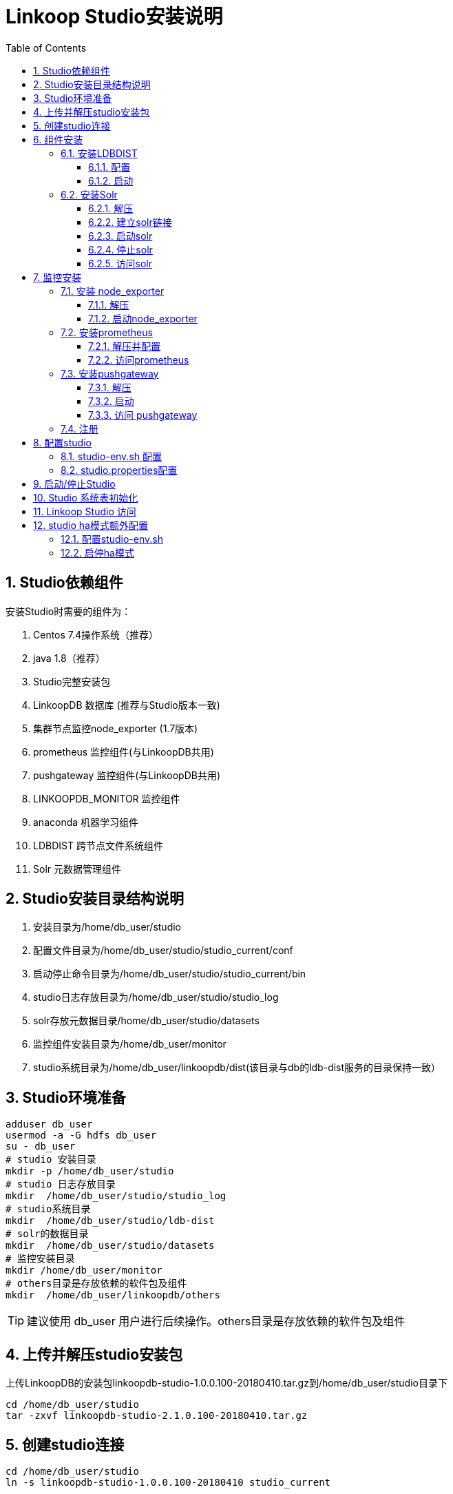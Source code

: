 :numbered:
:toc:
:toclevels: 5

= Linkoop Studio安装说明

== Studio依赖组件
安装Studio时需要的组件为：

. Centos 7.4操作系统（推荐）

. java 1.8（推荐）

. Studio完整安装包

. LinkoopDB 数据库 (推荐与Studio版本一致)

. 集群节点监控node_exporter (1.7版本)

. prometheus 监控组件(与LinkoopDB共用)

. pushgateway 监控组件(与LinkoopDB共用)

. LINKOOPDB_MONITOR 监控组件

. anaconda 机器学习组件

. LDBDIST 跨节点文件系统组件

. Solr 元数据管理组件


== Studio安装目录结构说明

. 安装目录为/home/db_user/studio

. 配置文件目录为/home/db_user/studio/studio_current/conf

. 启动停止命令目录为/home/db_user/studio/studio_current/bin

. studio日志存放目录为/home/db_user/studio/studio_log

. solr存放元数据目录/home/db_user/studio/datasets

. 监控组件安装目录为/home/db_user/monitor

. studio系统目录为/home/db_user/linkoopdb/dist(该目录与db的ldb-dist服务的目录保持一致）

== Studio环境准备

[source，shell]
----
adduser db_user
usermod -a -G hdfs db_user
su - db_user
# studio 安装目录
mkdir -p /home/db_user/studio
# studio 日志存放目录
mkdir  /home/db_user/studio/studio_log
# studio系统目录
mkdir  /home/db_user/studio/ldb-dist
# solr的数据目录
mkdir  /home/db_user/studio/datasets
# 监控安装目录
mkdir /home/db_user/monitor
# others目录是存放依赖的软件包及组件
mkdir  /home/db_user/linkoopdb/others

----

[TIP]
====
建议使用 db_user 用户进行后续操作。others目录是存放依赖的软件包及组件
====

== 上传并解压studio安装包

上传LinkoopDB的安装包linkoopdb-studio-1.0.0.100-20180410.tar.gz到/home/db_user/studio目录下

[source，shell]
----
cd /home/db_user/studio
tar -zxvf linkoopdb-studio-2.1.0.100-20180410.tar.gz
----


== 创建studio连接

[source，shell]
----
cd /home/db_user/studio
ln -s linkoopdb-studio-1.0.0.100-20180410 studio_current
----

== 组件安装

=== 安装LDBDIST

==== 配置
进入到db的配置文件目录并配置ldb-env.sh
[source，shell]
----
vi /home/db_user/linkoopdb/linkoopdb_current/conf/ldb-env.sh
----

[source，shell]
----
## ldbdist目录,需要提前创建
export LDBDIST_SERVER_FILE_DIR=/home/db_user/linkoopdb/dist

## ldbdist访问端口
export LDBDIST_SERVER_PORT=54322
export LDBDIST_ROOT_DIR=${LDBDIST_SERVER_FILE_DIR}

----

==== 启动

[source，shell]
----
cd /home/db_user/linkoopdb/linkoopdb_current
bin/ldb-dist.sh start
----

[TIP]
====
 LDBDIST指向的目录为STUDIO的系统目录路径
====

=== 安装Solr

上传solr的安装包solr-5.3.2.tgz到/home/db_user/linkoopdb/others目录下

==== 解压

[source，shell]
----
cd /home/db_user/linkoopdb/others
tar -zxvf solr-5.3.2.tgz
----

[TIP]
====
必须使用我们提供的solr安装包。Solr是一个基于Lucene的Java搜索引擎服务器，是用来存放源数据的。
====

==== 建立solr链接

[source，shell]
----
# 在solr目录中的configsets目录下创建repository连接
ln -s /home/db_user/studio/studio_current/studio-database/repository/* /home/db_user/linkoopdb/others/solr-5.3.2/server/solr/configsets
----

==== 启动solr

[source，shell]
----
cd /home/db_user/linkoopdb/others/solr-5.3.2

bin/solr start -p 8983 -a "-Dsolr.data.dir=/home/db_user/studio/datasets"
----

[TIP]
====
首次安装studio,studio启动完毕后需用admin用户进行登录(初始化一些系统的schema以及表)
====

==== 停止solr

[source，shell]
----
cd /home/db_user/linkoopdb/others/solr-5.3.2

bin/solr stop
----

==== 访问solr

通过在浏览器中输入：ip:port

[source，shell]
----
可以通过浏览器访问http://node1:8983/solr/，观察是否跳转到Solr管理页面来确认slor是否正确启动了（8983是solr默认端口号）
----


== 监控安装

=== 安装 node_exporter
将node_exporter-0.17.0.linux-amd64.tar.gz上传至/home/db_user/monitor

[TIP]
====
版本必须是1.7,集群的每台机器都需要安装
====

==== 解压

[source，shell]
----
cd /home/db_user/monitor
tar -zxvf node_exporter-0.17.0.linux-amd64.tar.gz
----

==== 启动node_exporter

[source，shell]
----
cd /home/db_user/monitor/node_exporter
./node_exporter &
----


=== 安装prometheus

==== 解压并配置
将prometheus-2.2.1.windows-amd64.tar.gz上传至/home/db_user/monitor

[source，shell]
----
cd /home/db_user/monitor
tar -zxvf prometheus-2.2.1.windows-amd64.tar.gz
----

[source，shell]
----
cd /home/db_user/monitor/prometheus-2.8.0.linux-amd64
vi prometheus.yml

global:
  # 每一次metric读取时间间隔,可以采用默认值
  scrape_interval:     15s
  # Evaluate rules every 15 seconds. The default is every 1 minute.可以采用默认值
  evaluation_interval: 15s
scrape_configs:
  # The job name is added as a label `job=<job_name>` to any timeseries scraped from this config.
  - job_name: 'prometheus'
      static_configs:
      - targets: ['192.168.1.74:9090']
    - job_name: 'node1'
      static_configs:
      - targets: ['192.168.1.70:9100']
    - job_name: 'pushgateway'
      honor_labels: false
      static_configs:
      - targets: ['192.168.1.74:9091']
    - job_name: 'node2'
      static_configs:
      - targets: ['192.168.1.71:9100']

----

[TIP]
====
与LINKOOPDB共用,无需再次安装
====

==== 访问prometheus

[source，shell]
----
##默认端口是9090
通过在浏览器中输入：192.168.1.74:9090
----

=== 安装pushgateway
将pushgateway-0.8.0.linux-amd64.tar.gz包上传至/home/db_user/monitor

==== 解压

[source，shell]
----
cd /home/db_user/monitor
tar -zxvf pushgateway-0.8.0.linux-amd64.tar.gz
----

==== 启动
[source，shell]
----
cd /home/db_user/monitor/pushgateway
./pushgateway --web.listen-address=":9091" --persistence.file="/home/...."
----


[TIP]
====
与LINKOOPDB共用,无需再次安装
====


==== 访问 pushgateway

[source，shell]
----
## 默认端口是9091
通过在浏览器中输入：ip:port
----




===  注册
* 在prometheus的prometheus.yml文件进行node_exporter注册

[source，shell]
----
cd /home/db_user/monitor/prometheus-2.8.0.linux-amd64
vi prometheus.yml

global:
  # 每一次metric读取时间间隔,可以采用默认值
  scrape_interval:     15s
  # Evaluate rules every 15 seconds. The default is every 1 minute.可以采用默认值
  evaluation_interval: 15s
scrape_configs:
  # The job name is added as a label `job=<job_name>` to any timeseries scraped from this config.
  - job_name: 'prometheus'
      static_configs:
      - targets: ['192.168.1.74:9090']
    - job_name: 'node1'
      static_configs:
      - targets: ['192.168.1.70:9100']
    - job_name: 'pushgateway'
      honor_labels: false
      static_configs:
      - targets: ['192.168.1.74:9091']
    - job_name: 'node2'
      static_configs:
      - targets: ['192.168.1.71:9100']

----

* 重启prometheus


[TIP]
====
可通过访问prometheus WEB端,Status/Targets看node_exporter是否启动成功
====


== 配置studio

=== studio-env.sh 配置

只需要修改以下涉及到的参数，其他参数使用默认值即可。

[source，shell]
----
编辑配置文件/home/db_user/studio/studio_current/conf/studio-env.sh

vi /home/db_user/studio/studio_current/conf/studio-env.sh
----

[source，shell]
----
#!/usr/bin/env bash

# 公共设置
export LINKOOP_STUDIO_HOME=`cd $(dirname $0)/..; pwd`
export LINKOOP_STUDIO_CONF=${LINKOOP_STUDIO_CONF:-${LINKOOP_STUDIO_HOME}/conf}
export LINKOOP_STUDIO_LOGS_DIR=/home/db_user/studio/studio_log

export LINKOOP_STUDIO_PROJECT_ID=default

# LINKOOP DB SERVER 连接地址
export LINKOOP_DB_JDBC_URL=jdbc:linkoopdb:tcp://node7:9127/ldb

#anaconda包下的IPYTHON路径
export LINKOOP_STUDIO_IPYTHON_COMMAND=/opt/anaconda3/bin/ipython

# SOLR连接地址
export LINKOOP_STUDIO_META_SOLR_URL='http://node7:8984/solr'

# STUDIO HA MODE  studio启动模式,single为单机模式,ha为高可用模式
export LINKOOP_STUDIO_SERVER_MODE=single

# Prometheus 连接地址
export LINKOOP_MONITOR_PROMETHEUS_SERVER='node7:9093'
# PushGateway连接地址
export LINKOOP_MONITOR_PUSHGATEWAY_SERVER='node7:9094'

#ldbdist 在studio中内嵌服务
export LINKOOP_DIST_SERVER_LIST='node7:54321'

#Studio系统目录地址,如ldbdist是用到额目录, 文件上传下载等都使用此路径
export LINKOOP_STUDIO_META_FILE=/home/db_user/linkoopdb/dist

#studio server ip:port
export LINKOOP_STUDIO_SERVER_LIST='node7:58510'
export LINKOOP_STUDIO_WEBAPP_PARENT=${LINKOOP_STUDIO_HOME}/studio-ui

#配置系统增量表存储引擎位置.HDFS存在HDFS,PALLAS存在PALLAS
export LINKOOP_STUDIO_STORAGE_ENGINE=PALLAS

# 是否需要初始化目录结构
export LINKOOP_STUDIO_INIT_TREE=true

# BASE SETTING
export JAVA_HOME=/usr/java/jdk1.8.0_60
----

=== studio.properties配置

以下参数如无特殊需要使用默认值即可。

[source，shell]
----
编辑配置文件/home/db_user/studio/studio_current/conf/studio.properties

vi /home/db_user/studio/studio_current/conf/studio.properties
----

[source，shell]
----
# solr
linkoop.studio.solr.maxConnection=30
linkoop.studio.solr.timeout=30
#ldb datasource
# 连接池配置，每个用户（不是全局）访问linkoopdb的数据库连接池最大连接数。如果一个用户提交的任务多，连接不够用，可适当调大此数值
linkoop.db.maxactive=100
# 每个用户的初始连接池中的连接数值
linkoop.db.initialSize=5

# 从linkoopdb数据库连接池中获取连接最长等待时间（单位是毫秒），如果错误信息表示没有可用连接，表示所有连接均已被占用，可调大等待时间，或者调大linkoop.db.maxactive。
linkoop.db.maxWait=10000

# table expire
#过期策略线程扫描时间间隔(单位:秒)
linkoop.studio.tbl.strategyWait=1

# quartz schedule
#  studio调度器的线程个数。涉及到任务调度，如果系统任务数量比较大，可调高此数值；如果任务量比较少，可调低此数值，减少资源占用。
linkoop.studio.quartz.threadPool.threadCount=64

# token过期时间设置
linkoop.studio.security.token.expiration=3600
#token是否需要拦截验证
linkoop.studio.security.auth=true

#免密登录指定用户名
linkoop.studio.privacy.free.login=ADMIN
----

== 启动/停止Studio

[source，shell]
----
cd /home/db_user/studio/studio_current
bin/studio-server.sh start

cd /home/db_user/studio/studio_current
bin/studio-server.sh stop

----

== Studio 系统表初始化

* studio 首次安装时，需要使用 ldb-client 执行初始化脚本
脚本目录： cd /home/db_user/studio/studio_current/sql

进入db client执行：

    \i /home/db_user/studio/studio_current/sql/data-init-pallas.sql 
    或者
    \i /home/db_user/studio/studio_current/sql/data-init-default.sql

[TIP]
====
 . pallas存储则执行pallas对应的脚本,否则执行default脚本

 . sql初始化之后表存在于STUDIO_SCHEMA中,禁止操作此SCHEMA
====


== Linkoop Studio 访问

 浏览器输入"/home/db_user/studio/studio_current/conf/studio-env.sh"中配置的"LINKOOP_STUDIO_SERVER_LIST"地址进行访问

 默认管理员用户是:admin
 登录密码:123456


== studio ha模式额外配置

=== 配置studio-env.sh

[source,java]
----
# 启动模式(ha为高可用模式，single为单机模式)
linkoop.studio.server.mode: ha
# 系统中的主机地址
linkoop.studio.server.host: node1
# 系统中的主机端口
linkoop.studio.server.port: 18510 
# 集群中的唯一端口号
linkoop.studio.cluster.local.port: 6001

# linkoopdb server集群所有节点的信息，格式为nodeid:host:clusterlocalport:serverport,nodeid:host:clusterlocalport:serverport
linkoop.studio.cluster.nodelist: server1:localhost:6001:18510,server2:localhost:6002:18520,server3:localhost:6003:18530

# linkoopdb server node节点名，在server集群中是唯一名，并且在下面配置的集群所有节点信息中需要有该nodeid对应的信息
linkoop.studio.cluster.localmember.nodeid: server1
----


[TIP]
====
 配置完成后将STUDIO_HOME拷贝三份到不同的位置（同一台机器伪分布式部署），或者拷贝到三台机器上， 并对应修改一下参数
 linkoop.studio.server.host
 linkoop.studio.server.port
 linkoop.studio.cluster.local.port
 linkoop.studio.cluster.localmember.nodeid
====


=== 启停ha模式

分别进入到每个机器的studio home目录

[source，shell]
----
cd /home/db_user/studio/studio_current
bin/studio-server.sh start

cd /home/db_user/studio/studio_current
bin/studio-server.sh stop

----

